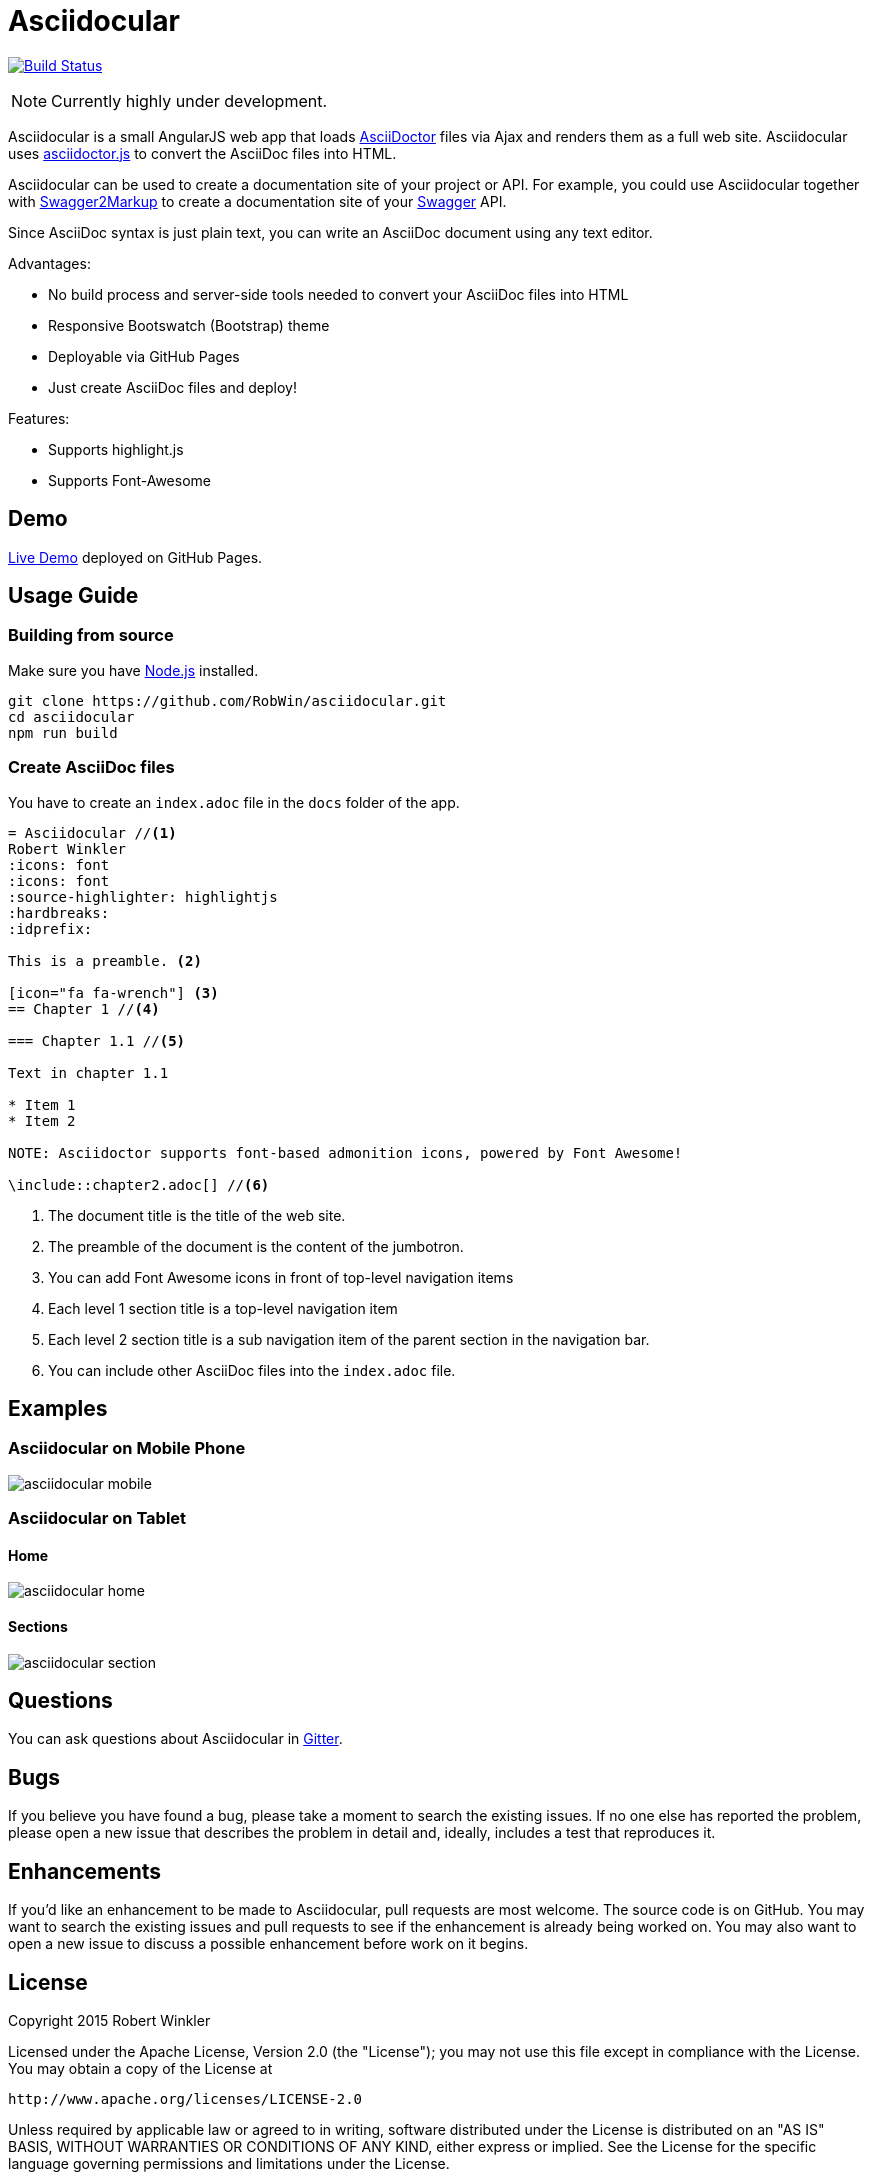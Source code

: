 = Asciidocular
:icons: font
:hardbreaks:

image:https://travis-ci.org/RobWin/asciidocular.svg?branch=master["Build Status", link="https://travis-ci.org/RobWin/asciidocular"]

NOTE: Currently highly under development.

Asciidocular is a small AngularJS web app that loads http://asciidoctor.org/[AsciiDoctor] files via Ajax and renders them as a full web site. Asciidocular uses https://github.com/asciidoctor/asciidoctor.js[asciidoctor.js] to convert the AsciiDoc files into HTML.

Asciidocular can be used to create a documentation site of your project or API. For example, you could use Asciidocular together with https://github.com/Swagger2Markup/swagger2markup[Swagger2Markup] to create a documentation site of your http://swagger.io[Swagger] API.

Since AsciiDoc syntax is just plain text, you can write an AsciiDoc document using any text editor.

Advantages:

* No build process and server-side tools needed to convert your AsciiDoc files into HTML
* Responsive Bootswatch (Bootstrap) theme
* Deployable via GitHub Pages
* Just create AsciiDoc files and deploy!

Features:

* Supports highlight.js
* Supports Font-Awesome

== Demo

http://robwin.github.io/asciidocular[Live Demo] deployed on GitHub Pages.

== Usage Guide

=== Building from source

Make sure you have http://nodejs.org/[Node.js] installed.

----
git clone https://github.com/RobWin/asciidocular.git
cd asciidocular
npm run build
----

=== Create AsciiDoc files

You have to create an `index.adoc` file in the `docs` folder of the app.

----
= Asciidocular //<1>
Robert Winkler
:icons: font
:icons: font
:source-highlighter: highlightjs
:hardbreaks:
:idprefix:

This is a preamble. <2>

[icon="fa fa-wrench"] <3>
== Chapter 1 //<4>

=== Chapter 1.1 //<5>

Text in chapter 1.1

* Item 1
* Item 2

NOTE: Asciidoctor supports font-based admonition icons, powered by Font Awesome!

\include::chapter2.adoc[] //<6>
----

<1> The document title is the title of the web site.
<2> The preamble of the document is the content of the jumbotron.
<3> You can add Font Awesome icons in front of top-level navigation items
<4> Each level 1 section title is a top-level navigation item
<5> Each level 2 section title is a sub navigation item of the parent section in the navigation bar.
<6> You can include other AsciiDoc files into the `index.adoc` file.

== Examples

=== Asciidocular on Mobile Phone
image::images/asciidocular_mobile.png[]

=== Asciidocular on Tablet
==== Home
image::images/asciidocular_home.png[]

==== Sections
image::images/asciidocular_section.png[]

== Questions
You can ask questions about Asciidocular in https://gitter.im/Swagger2Markup/swagger2markup[Gitter].

== Bugs
If you believe you have found a bug, please take a moment to search the existing issues. If no one else has reported the problem, please open a new issue that describes the problem in detail and, ideally, includes a test that reproduces it.

== Enhancements
If you’d like an enhancement to be made to Asciidocular, pull requests are most welcome. The source code is on GitHub. You may want to search the existing issues and pull requests to see if the enhancement is already being worked on. You may also want to open a new issue to discuss a possible enhancement before work on it begins.

== License

Copyright 2015 Robert Winkler

Licensed under the Apache License, Version 2.0 (the "License"); you may not use this file except in compliance with the License. You may obtain a copy of the License at

    http://www.apache.org/licenses/LICENSE-2.0

Unless required by applicable law or agreed to in writing, software distributed under the License is distributed on an "AS IS" BASIS, WITHOUT WARRANTIES OR CONDITIONS OF ANY KIND, either express or implied. See the License for the specific language governing permissions and limitations under the License.
